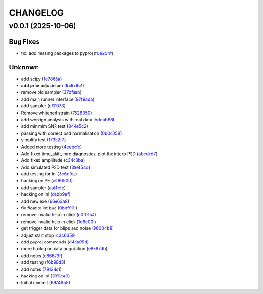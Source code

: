 .. _changelog:

=========
CHANGELOG
=========


.. _changelog-v0.0.1:

v0.0.1 (2025-10-06)
===================

Bug Fixes
---------

* fix: add missing packages to pyproj (`f0e254f`_)

Unknown
-------

* add scipy (`1e7866a`_)

* add prior adjustment (`5c5c8e1`_)

* remove old sampler (`37dfaab`_)

* add main runner interface (`97f9ada`_)

* add sampler (`ef11073`_)

* Remove whitened strain (`7528350`_)

* add workign analysis with real data (`bdeab68`_)

* add minimim SNR test (`844e5c2`_)

* passing with correct psd normalisation (`0b0c059`_)

* simplify test (`173b2f7`_)

* Added more testing (`4eebcfc`_)

* Add fixed time_shift, mre diagnostics, plot the interp PSD (`abcded7`_)

* Add fixed ampliitude (`c34c3ba`_)

* Add simulated PSD test (`39ef54d`_)

* add testing for lnl (`3c6cfca`_)

* hacking on PE (`c060500`_)

* add sampler (`aaf4cfe`_)

* hacking on lnl (`dabb9ef`_)

* add new exe (`66e63a8`_)

* fix float to int bug (`0bdf931`_)

* remove invalid help in click (`c0f0154`_)

* remove invalid help in click (`1d6c00f`_)

* get trigger data for blips and noise (`96004b8`_)

* adjust start stop (`c3c6359`_)

* add pyproj commands (`d4da95d`_)

* more hackig on data acquisition (`e8897db`_)

* add notes (`e86679f`_)

* add testing (`f6b96d3`_)

* add notes (`79134c1`_)

* hacking on lnl (`31f0ce0`_)

* Initial commit (`6974955`_)

.. _f0e254f: https://github.com/starccato/starccato_lvk/commit/f0e254f87b6aef4a9c0cf757475854da40fb134e
.. _1e7866a: https://github.com/starccato/starccato_lvk/commit/1e7866af19444f5b95458b1b17cc3436372d3aef
.. _5c5c8e1: https://github.com/starccato/starccato_lvk/commit/5c5c8e1dc18dfafcdc8c761f23700fee3daa9377
.. _37dfaab: https://github.com/starccato/starccato_lvk/commit/37dfaab5cd6b932205d8925aff74b1fcc02bf625
.. _97f9ada: https://github.com/starccato/starccato_lvk/commit/97f9ada52621c10bb8bc80beb0bd01fe58af4364
.. _ef11073: https://github.com/starccato/starccato_lvk/commit/ef11073835b6731d08c9643f1d102ef7a6c09ac4
.. _7528350: https://github.com/starccato/starccato_lvk/commit/75283506f03b567042ac21971e3d3f33b1c1f6bd
.. _bdeab68: https://github.com/starccato/starccato_lvk/commit/bdeab68b68fb7fca51417ec6758fdb5fceaa4306
.. _844e5c2: https://github.com/starccato/starccato_lvk/commit/844e5c259ffd4a7e7ab4483ccef904ed0b21e457
.. _0b0c059: https://github.com/starccato/starccato_lvk/commit/0b0c05938fe160c60abe708f687cd5e9fdb64cc8
.. _173b2f7: https://github.com/starccato/starccato_lvk/commit/173b2f7c10bbe58c3ae90189d5e4c77003ffdb9b
.. _4eebcfc: https://github.com/starccato/starccato_lvk/commit/4eebcfc5a2c1ad8c0cd81e133aa2b72fbd2acc3a
.. _abcded7: https://github.com/starccato/starccato_lvk/commit/abcded72d4a6b3dab06d640d816cab26baf943bb
.. _c34c3ba: https://github.com/starccato/starccato_lvk/commit/c34c3ba3f0148a0bce260af6264abea5f5c70fba
.. _39ef54d: https://github.com/starccato/starccato_lvk/commit/39ef54d3eec58618be222bc72b42cc1d8842cc8e
.. _3c6cfca: https://github.com/starccato/starccato_lvk/commit/3c6cfcaccace8ba14475a077153d563ee072dd63
.. _c060500: https://github.com/starccato/starccato_lvk/commit/c0605003b23036a49e6af4278172d4c67a9d2130
.. _aaf4cfe: https://github.com/starccato/starccato_lvk/commit/aaf4cfe6cdf85f2ef73c5a5e8ae3d3101e76a3c6
.. _dabb9ef: https://github.com/starccato/starccato_lvk/commit/dabb9ef85d3f2dc89fff6b0c96763098e3c3633b
.. _66e63a8: https://github.com/starccato/starccato_lvk/commit/66e63a843820848be13c1653b6b456dd78c9951c
.. _0bdf931: https://github.com/starccato/starccato_lvk/commit/0bdf931059116f9520ff79c89989ca9e210cdad3
.. _c0f0154: https://github.com/starccato/starccato_lvk/commit/c0f0154495b45bd884029f7b4a8c26bc9f55b7bc
.. _1d6c00f: https://github.com/starccato/starccato_lvk/commit/1d6c00fef2812df1f2cdbfba5477e44d45942bad
.. _96004b8: https://github.com/starccato/starccato_lvk/commit/96004b8901f9f75a4260b817627c71c312ad3acd
.. _c3c6359: https://github.com/starccato/starccato_lvk/commit/c3c635970a5905e6f979e55b5b34e38b159535ac
.. _d4da95d: https://github.com/starccato/starccato_lvk/commit/d4da95db06f8825bf22eac1382704c52fead0883
.. _e8897db: https://github.com/starccato/starccato_lvk/commit/e8897dbec1368e0e9a58994bfbfd893cebd7cd27
.. _e86679f: https://github.com/starccato/starccato_lvk/commit/e86679fd3ac4dee355752c664c6040634efe9e88
.. _f6b96d3: https://github.com/starccato/starccato_lvk/commit/f6b96d35c09b5b3a5686a7a9b740fa02605ee73b
.. _79134c1: https://github.com/starccato/starccato_lvk/commit/79134c1e65562943e1bb0a8dd83e8a8cb3d494d2
.. _31f0ce0: https://github.com/starccato/starccato_lvk/commit/31f0ce015a2fa91d2875b58fffcc33ce21df211c
.. _6974955: https://github.com/starccato/starccato_lvk/commit/6974955e110d1ed275909841fd45f24ed814cfa3
